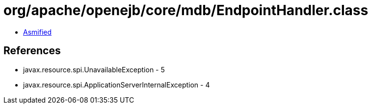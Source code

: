 = org/apache/openejb/core/mdb/EndpointHandler.class

 - link:EndpointHandler-asmified.java[Asmified]

== References

 - javax.resource.spi.UnavailableException - 5
 - javax.resource.spi.ApplicationServerInternalException - 4
